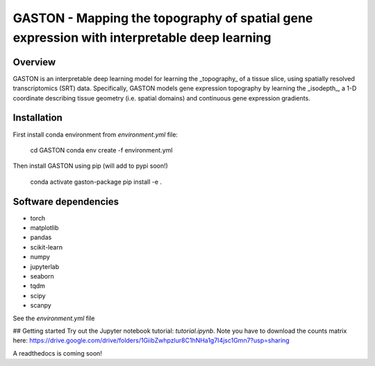 

GASTON - Mapping the topography of spatial gene expression with interpretable deep learning
===========================================================================================

Overview
--------

GASTON is an interpretable deep learning model for learning the _topography_ of a tissue slice, using spatially resolved transcriptomics (SRT) data. Specifically, GASTON models gene expression topography by learning the _isodepth_, a 1-D coordinate describing tissue geometry (i.e. spatial domains) and continuous gene expression gradients.

Installation
------------

First install conda environment from `environment.yml` file:


    cd GASTON
    conda env create -f environment.yml


Then install GASTON using pip (will add to pypi soon!)

    conda activate gaston-package
    pip install -e .



Software dependencies
---------------------
- torch
- matplotlib
- pandas
- scikit-learn
- numpy
- jupyterlab
- seaborn
- tqdm
- scipy
- scanpy

See the `environment.yml` file

## Getting started
Try out the Jupyter notebook tutorial: `tutorial.ipynb`. Note you have to download the counts matrix here: https://drive.google.com/drive/folders/1GiibZwhpzlur8C1hNHa1g7I4jsc1Gmn7?usp=sharing

A readthedocs is coming soon!
